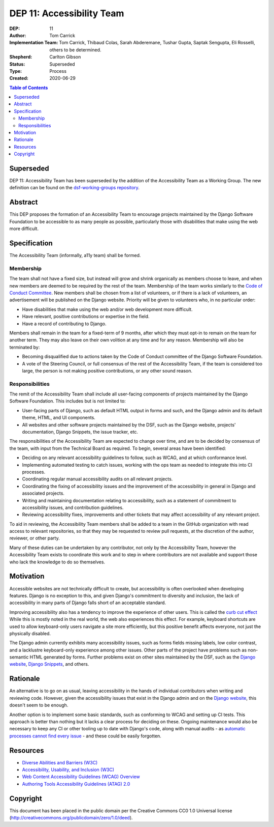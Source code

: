 ==========================
DEP 11: Accessibility Team
==========================

:DEP: 11
:Author: Tom Carrick
:Implementation Team: Tom Carrick, Thibaud Colas, Sarah Abderemane, Tushar Gupta, Saptak Sengupta, Eli Rosselli, others to be determined.
:Shepherd: Carlton Gibson
:Status: Superseded
:Type: Process
:Created: 2020-06-29

.. contents:: Table of Contents
  :depth: 3
  :local:

Superseded
==========

DEP 11: Accessibility Team has been superseded by the addition of the
Accessibility Team as a Working Group. The new definition can be found
on the `dsf-working-groups repository <https://github.com/django/dsf-working-groups/blob/main/active/accessibility.md>`_.

Abstract
========

This DEP proposes the formation of an Accessibility Team to encourage projects
maintained by the Django Software Foundation to be accessible to as many
people as possible, particularly those with disabilities that make using the
web more difficult.

Specification
=============

The Accessibility Team (informally, a11y team) shall be formed.

Membership
----------

The team shall not have a fixed size, but instead will grow and shrink
organically as members choose to leave, and when new members are deemed to be
required by the rest of the team. Membership of the team works similarly to the
`Code of Conduct Committee <https://github.com/django/code-of-conduct/blob/main/membership.md>`_.
New members shall be chosen from a list of volunteers, or if there is a lack
of volunteers, an advertisement will be published on the Django website.
Priority will be given to volunteers who, in no particular order:

- Have disabilities that make using the web and/or web development more
  difficult.
- Have relevant, positive contributions or expertise in the field.
- Have a record of contributing to Django.

Members shall remain in the team for a fixed-term of 9 months, after which
they must opt-in to remain on the team for another term. They may also leave
on their own volition at any time and for any reason. Membership will also be
terminated by:

- Becoming disqualified due to actions taken by the Code of Conduct committee
  of the Django Software Foundation.

- A vote of the Steering Council, or full consensus of the rest of the
  Accessibility Team, if the team is considered too large, the person is not
  making positive contributions, or any other sound reason.

Responsibilities
----------------

The remit of the Accessibility Team shall include all user-facing components
of projects maintained by the Django Software Foundation. This includes but is
not limited to:

- User-facing parts of Django, such as default HTML output in forms and such,
  and the Django admin and its default theme, HTML, and UI components.

- All websites and other software projects maintained by the DSF, such as the
  Django website, projects' documentation, Django Snippets, the issue tracker, etc.

The responsibilities of the Accessibility Team are expected to change over
time, and are to be decided by consensus of the team, with input from the
Technical Board as required. To begin, several areas have been identified:

- Deciding on any relevant accessibility guidelines to follow, such as WCAG,
  and at which conformance level.

- Implementing automated testing to catch issues, working with the ops
  team as needed to integrate this into CI processes.

- Coordinating regular manual accessibility audits on all relevant projects.

- Coordinating the fixing of accessibility issues and the improvement of the
  accessibility in general in Django and associated projects.

- Writing and maintaining documentation relating to accessibility, such as
  a statement of commitment to accessibility issues, and contribution
  guidelines.

- Reviewing accessibility fixes, improvements and other tickets that may affect
  accessibility of any relevant project.

To aid in reviewing, the Accessibility Team members shall be added to a team
in the GitHub organization with read access to relevant repositories, so that
they may be requested to review pull requests, at the discretion of the author,
reviewer, or other party.

Many of these duties can be undertaken by any contributor, not only by the
Accessibility Team, however the Accessibility Team exists to coordinate this
work and to step in where contributors are not available and support those who
lack the knowledge to do so themselves.

Motivation
==========

Accessible websites are not technically difficult to create, but accessibility
is often overlooked when developing features. Django is no exception to this,
and given Django's commitment to diversity and inclusion, the lack of
accessibility in many parts of Django falls short of an acceptable standard.

Improving accessibility also has a tendency to improve the experience of other
users. This is called the
`curb cut effect <https://alexwlchan.net/2019/01/monki-gras-the-curb-cut-effect/>`_
While this is mostly noted in the real world, the web also experiences this
effect. For example, keyboard shortcuts are used to allow keyboard-only users
navigate a site more efficiently, but this positive benefit affects everyone,
not just the physically disabled.

The Django admin currently exhibits many accessibility issues, such as forms
fields missing labels, low color contrast, and a lacklustre keyboard-only
experience among other issues. Other parts of the project have problems such
as non-semantic HTML generated by forms. Further problems exist on other sites
maintained by the DSF, such as the
`Django website <https://www.djangoproject.com/>`__,
`Django Snippets <https://djangosnippets.org/>`_, and others.

Rationale
=========

An alternative is to go on as usual, leaving accessibility in the hands of
individual contributors when writing and reviewing code. However, given the
accessibility issues that exist in the Django admin and on the
`Django website <https://www.djangoproject.com/>`__, this doesn't seem to be
enough.

Another option is to implement some basic standards, such as conforming to WCAG
and setting up CI tests. This approach is better than nothing but it
lacks a clear process for deciding on these. Ongoing maintenance would also be
necessary to keep any CI or other tooling up to date with Django's code, along
with manual audits - as
`automatic processes cannot find every issue <https://alphagov.github.io/accessibility-tool-audit/>`_
- and these could be easily forgotten.

Resources
=========

- `Diverse Abilities and Barriers (W3C)
  <https://www.w3.org/WAI/people-use-web/abilities-barriers/>`_
- `Accessibility, Usability, and Inclusion (W3C)
  <https://www.w3.org/WAI/fundamentals/accessibility-usability-inclusion/>`_
- `Web Content Accessibility Guidelines (WCAG) Overview
  <https://www.w3.org/WAI/standards-guidelines/wcag/>`_
- `Authoring Tools Accessibility Guidelines (ATAG) 2.0
  <https://www.w3.org/TR/ATAG20/>`_

Copyright
=========

This document has been placed in the public domain per the Creative Commons
CC0 1.0 Universal license (http://creativecommons.org/publicdomain/zero/1.0/deed).
